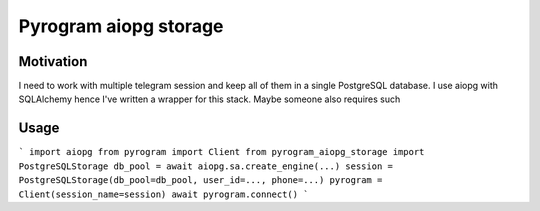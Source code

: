 Pyrogram aiopg storage
======================

Motivation
----------

I need to work with multiple telegram session and keep all of them in a single PostgreSQL database.
I use aiopg with SQLAlchemy hence I've written a wrapper for this stack.
Maybe someone also requires such

Usage
-----

```
import aiopg
from pyrogram import Client
from pyrogram_aiopg_storage import PostgreSQLStorage
db_pool = await aiopg.sa.create_engine(...)
session = PostgreSQLStorage(db_pool=db_pool, user_id=..., phone=...)
pyrogram = Client(session_name=session)
await pyrogram.connect()
```